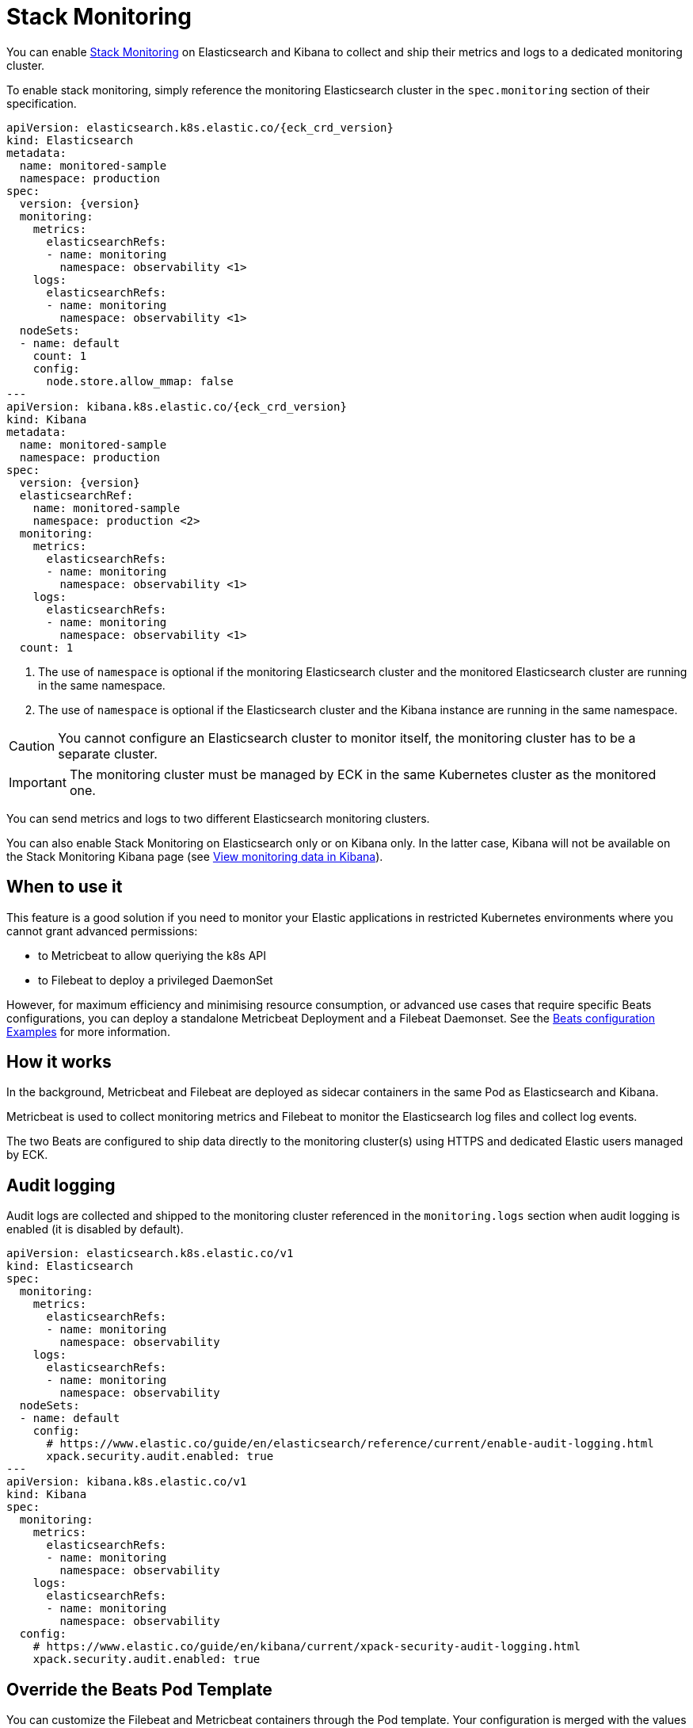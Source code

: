 :page_id: stack-monitoring
ifdef::env-github[]
****
link:https://www.elastic.co/guide/en/cloud-on-k8s/master/k8s-{page_id}.html[View this document on the Elastic website]
****
endif::[]

[id="{p}-{page_id}"]
= Stack Monitoring

You can enable link:https://www.elastic.co/guide/en/elasticsearch/reference/current/monitor-elasticsearch-cluster.html[Stack Monitoring]
on Elasticsearch and Kibana to collect and ship their metrics and logs to a dedicated monitoring cluster.

To enable stack monitoring, simply reference the monitoring Elasticsearch cluster in the `spec.monitoring` section of their specification.

[source,yaml,subs="attributes,callouts"]
----
apiVersion: elasticsearch.k8s.elastic.co/{eck_crd_version}
kind: Elasticsearch
metadata:
  name: monitored-sample
  namespace: production
spec:
  version: {version}
  monitoring:
    metrics:
      elasticsearchRefs:
      - name: monitoring
        namespace: observability <1>
    logs:
      elasticsearchRefs:
      - name: monitoring
        namespace: observability <1>
  nodeSets:
  - name: default
    count: 1
    config:
      node.store.allow_mmap: false
---
apiVersion: kibana.k8s.elastic.co/{eck_crd_version}
kind: Kibana
metadata:
  name: monitored-sample
  namespace: production
spec:
  version: {version}
  elasticsearchRef:
    name: monitored-sample
    namespace: production <2>
  monitoring:
    metrics:
      elasticsearchRefs:
      - name: monitoring
        namespace: observability <1>
    logs:
      elasticsearchRefs:
      - name: monitoring
        namespace: observability <1>
  count: 1
----

<1> The use of `namespace` is optional if the monitoring Elasticsearch cluster and the monitored Elasticsearch cluster are running in the same namespace.
<2> The use of `namespace` is optional if the Elasticsearch cluster and the Kibana instance are running in the same namespace.

CAUTION: You cannot configure an Elasticsearch cluster to monitor itself, the monitoring cluster has to be a separate cluster.

IMPORTANT: The monitoring cluster must be managed by ECK in the same Kubernetes cluster as the monitored one.

You can send metrics and logs to two different Elasticsearch monitoring clusters.

You can also enable Stack Monitoring on Elasticsearch only or on Kibana only. In the latter case, Kibana will not be available on the Stack Monitoring Kibana page (see link:https://www.elastic.co/guide/en/kibana/current/monitoring-data.html#monitoring-data[View monitoring data in Kibana]).

== When to use it

This feature is a good solution if you need to monitor your Elastic applications in restricted Kubernetes environments where you cannot grant advanced permissions:

- to Metricbeat to allow queriying the k8s API
- to Filebeat to deploy a privileged DaemonSet

However, for maximum efficiency and minimising resource consumption, or advanced use cases that require specific Beats configurations, you can deploy a standalone Metricbeat Deployment and a Filebeat Daemonset. See the <<{p}-beat-configuration-examples,Beats configuration Examples>> for more information.

== How it works

In the background, Metricbeat and Filebeat are deployed as sidecar containers in the same Pod as Elasticsearch and Kibana.

Metricbeat is used to collect monitoring metrics and Filebeat to monitor the Elasticsearch log files and collect log events.

The two Beats are configured to ship data directly to the monitoring cluster(s) using HTTPS and dedicated Elastic users managed by ECK.

== Audit logging

Audit logs are collected and shipped to the monitoring cluster referenced in the `monitoring.logs` section when audit logging is enabled (it is disabled by default).

[source,yaml,subs="attributes,callouts"]
----
apiVersion: elasticsearch.k8s.elastic.co/v1
kind: Elasticsearch
spec:
  monitoring:
    metrics:
      elasticsearchRefs:
      - name: monitoring
        namespace: observability
    logs:
      elasticsearchRefs:
      - name: monitoring
        namespace: observability
  nodeSets:
  - name: default
    config:
      # https://www.elastic.co/guide/en/elasticsearch/reference/current/enable-audit-logging.html
      xpack.security.audit.enabled: true
---
apiVersion: kibana.k8s.elastic.co/v1
kind: Kibana
spec:
  monitoring:
    metrics:
      elasticsearchRefs:
      - name: monitoring
        namespace: observability
    logs:
      elasticsearchRefs:
      - name: monitoring
        namespace: observability
  config:
    # https://www.elastic.co/guide/en/kibana/current/xpack-security-audit-logging.html
    xpack.security.audit.enabled: true
----

== Override the Beats Pod Template

You can customize the Filebeat and Metricbeat containers through the Pod template. Your configuration is merged with the values of the default Pod template that ECK uses.

[source,yaml,subs="attributes,callouts"]
----
apiVersion: elasticsearch.k8s.elastic.co/v1
kind: Elasticsearch
spec:
  nodeSets:
  - name: default
    monitoring:
      metrics:
        elasticsearchRef:
          name: monitoring
          namespace: observability
      logs:
        elasticsearchRef:
          name: monitoring
          namespace: observability
    podTemplate:
      spec:
        containers:
        - name: metricbeat
          env:
          - foo: bar
        - name: filebeat
          env:
          - foo: bar
----

